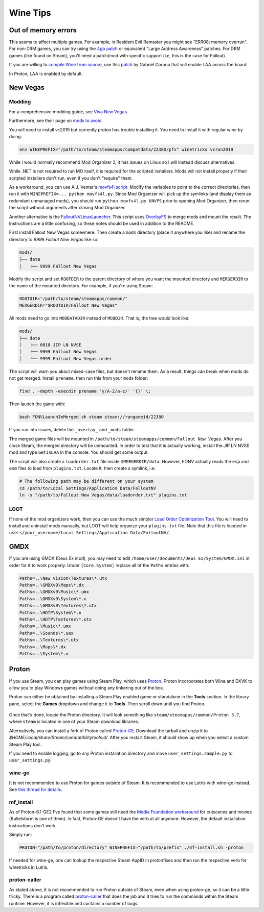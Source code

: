 Wine Tips
^^^^^^^^^

Out of memory errors
--------------------

This seems to affect multiple games. For example, in Resident Evil Remaster you
might see "ERR08: memory overrun". For non-DRM games, you can try using the
`4gb patch <http://www.ntcore.com/4gb_patch.php>`_ or equivalent "Large Address
Awareness" patches. For DRM games (like found on Steam), you'll need a
patch/mod with specific support (i.e, this is the case for Fallout).

If you are willing to `compile Wine from source
<https://wiki.winehq.org/Building_Wine>`_, use this `patch
<https://bugs.winehq.org/attachment.cgi?id=53156>`_ by Gabriel Corona that will
enable LAA across the board.

In Proton, LAA is enabled by default.

New Vegas
---------

Modding
*******

For a comprehensive modding guide, see `Viva New Vegas
<https://vivanewvegas.github.io/>`_.

Furthermore, see their page on `mods to avoid
<https://vivanewvegas.github.io/avoid-mods.html>`_.

You will need to install vc2019 but currently proton has trouble installing it.
You need to install it with regular wine by doing:

.. code-block:: bash

    env WINEPREFIX="/path/to/steam/steamapps/compatdata/22380/pfx" winetricks vcrun2019

While I would normally recommend Mod Organizer 2, it has issues on Linux so I
will instead discuss alternatives.

While .NET is not required to run MO itself, it is required for the scripted
installers. Mods will not install properly if their scripted installers don't
run, even if you don't "require" them.

As a workaround, you can use A.J. Venter's `movfs4l script
<https://github.com/ajventer/ksp_stuff/blob/master/movfs4l.py>`_. Modify the
variables to point to the correct directories, then run it with
``WINEPREFIX=... python movfs4l.py``. Since Mod Organizer will pick up the
symlinks (and display them as redundant unmanaged mods), you should run
``python movfs4l.py UNVFS`` prior to opening Mod Organizer, then rerun the
script without arguments after closing Mod Organizer.

Another alternative is the `FalloutNVLinuxLauncher
<https://github.com/neVERberleRfellerER/FalloutNVLinuxLauncher>`_. This script
uses `OverlayFS <https://en.wikipedia.org/wiki/OverlayFS>`_ to merge mods and
mount the result. The instructions are a little confusing, so these notes
should be used in addition to the README.

First install Fallout New Vegas somewhere. Then create a ``mods`` directory
(place it anywhere you like) and rename the directory to `9999 Fallout New
Vegas` like so:

.. code-block:: bash

    mods/
    ├── data
    │   ├── 9999 Fallout New Vegas

Modify the script and set ``ROOTDIR`` to the parent directory of where you want
the mounted directory and ``MERGERDIR`` to the name of the mounted directory.
For example, if you're using Steam:

.. code-block:: bash

    ROOTDIR="/path/to/steam/steamapps/common/"
    MERGERDIR="$ROOTDIR/Fallout New Vegas"

All mods need to go into ``MODDATADIR`` instead of ``MODDIR``. That is, the
tree would look like:

.. code-block:: bash

    mods/
    ├── data
    │   ├── 0010 JIP LN NVSE
    │   ├── 9999 Fallout New Vegas
    │   └── 9999 Fallout New Vegas.order

The script will warn you about mixed-case files, but doesn't rename them. As a
result, things can break when mods do not get merged.  Install ``prename``,
then run this from your ``mods`` folder:

.. code-block:: bash

    find . -depth -execdir prename 'y/A-Z/a-z/' '{}' \;

Then launch the game with:

.. code-block:: bash

    bash FONVLaunchInMerged.sh steam steam://rungameid/22380

If you run into issues, delete the ``_overlay_`` and ``_mods`` folder.

The merged game files will be mounted in
``/path/to/steam/steamapps/common/Fallout New Vegas``. After you close Steam,
the merged directory will be unmounted. In order to test that it is actually
working, install the JIP LN NVSE mod and type ``GetIsLAA`` in the console. You
should get some output.

The script will also create a ``loadorder.txt`` file inside
``$MERGERDIR/data``. However, FONV actually reads the ``esp`` and ``esm`` files
to load from ``plugins.txt``. Locate it, then create a symlink, i.e:

.. code-block:: bash

    # The following path may be different on your system
    cd /path/to/Local Settings/Application Data/FalloutNV
    ln -s "/path/to/Fallout New Vegas/data/loadorder.txt" plugins.txt

LOOT
****

If none of the mod organizers work, then you can use the much simpler `Load
Order Optimization Tool <https://loot.github.io/>`_.  You will need to install
and uninstall mods manually, but LOOT will help organize your ``plugins.txt``
file. Note that this file is located in ``users/your_username/Local
Settings/Application Data/FalloutNV/``.

GMDX
----

If you are using GMDX (Deus Ex mod), you may need to edit
``/home/user/Documents/Deus Ex/System/GMDX.ini`` in order for it to work
properly.  Under ``[Core.System]`` replace all of the ``Paths`` entries with:

.. code-block:: ini

    Paths=..\New Vision\Textures\*.utx
    Paths=..\GMDXv9\Maps\*.dx
    Paths=..\GMDXv9\Music\*.umx
    Paths=..\GMDXv9\System\*.u
    Paths=..\GMDXv9\Textures\*.utx
    Paths=..\HDTP\System\*.u
    Paths=..\HDTP\Textures\*.utx
    Paths=..\Music\*.umx
    Paths=..\Sounds\*.uax
    Paths=..\Textures\*.utx
    Paths=..\Maps\*.dx
    Paths=..\System\*.u

Proton
------

If you use Steam, you can play games using Steam Play, which uses `Proton
<https://github.com/ValveSoftware/Proton/>`_. Proton incorporates both Wine and
DXVK to allow you to play Windows games without doing any tinkering out of the
box.

Proton can either be obtained by installing a Steam Play enabled game or
standalone in the **Tools** section. In the library pane, select the **Games**
dropdown and change it to **Tools**. Then scroll down until you find Proton.

.. figure:: /_static/img/proton.png
    :alt: Installing the standalone version of Proton.

Once that's done, locate the Proton directory. It will look something like
``steam/steamapps/common/Proton 3.7``, where ``steam`` is located in one of
your Steam download libraries.

Alternatively, you can install a fork of Proton called `Proton-GE
<https://github.com/GloriousEggroll/proton-ge-custom>`_. Download the tarball
and unzip it to `$HOME/.local/share/Steam/compatibilitytools.d/`. After you
restart Steam, it should show up when you select a custom Steam Play tool.

If you need to enable logging, go to any Proton installation directory and move
``user_settings.sample.py`` to ``user_settings.py``.

wine-ge
*******

It is not recommended to use Proton for games outside of Steam. It is
recommended to use Lutris with wine-ge instead. See `this thread for details
<https://old.reddit.com/r/linux_gaming/comments/uzrz2k/a_thread_about_using_protonge_and_winege_builds/>`_.

mf_install
**********

As of Proton-6.1-GE2 I've found that some games still need the `Media
Foundation workaround <https://github.com/z0z0z/mf-install>`_ for cutscenes and
movies (Bulletstorm is one of them). In fact, Proton-GE doesn't have the verb
at all anymore. However, the default installation instructions don't work.

Simply run:

.. code-block:: bash

    PROTON="/path/to/proton/directory" WINEPREFIX="/path/to/prefix" ./mf-install.sh -proton

If needed for wine-ge, one can lookup the respective Steam AppID in protonfixes
and then run the respective verb for winetricks in Lutris.

proton-caller
*************

As stated above, it is not recommended to run Proton outside of Steam, even
when using proton-ge, so it can be a little tricky. There is a program called
`proton-caller <https://github.com/caverym/Proton-Caller/>`_ that does the job
and it tries to run the commands within the Steam runtime. However, it is
inflexible and contains a number of bugs.
